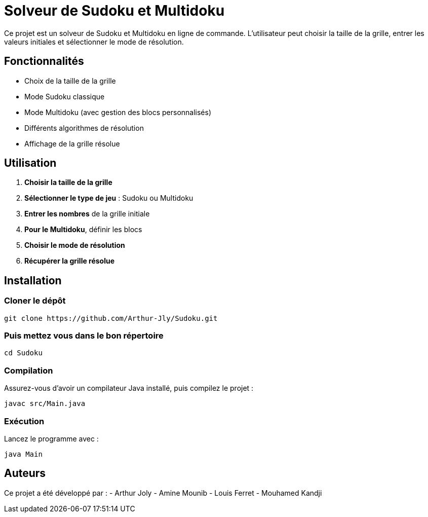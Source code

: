 = Solveur de Sudoku et Multidoku

Ce projet est un solveur de Sudoku et Multidoku en ligne de commande. L'utilisateur peut choisir la taille de la grille, entrer les valeurs initiales et sélectionner le mode de résolution.

== Fonctionnalités
- Choix de la taille de la grille
- Mode Sudoku classique
- Mode Multidoku (avec gestion des blocs personnalisés)
- Différents algorithmes de résolution
- Affichage de la grille résolue

== Utilisation
. **Choisir la taille de la grille**
. **Sélectionner le type de jeu** : Sudoku ou Multidoku
. **Entrer les nombres** de la grille initiale
. **Pour le Multidoku**, définir les blocs
. **Choisir le mode de résolution**
. **Récupérer la grille résolue**

== Installation

=== Cloner le dépôt
[source,sh]
----
git clone https://github.com/Arthur-Jly/Sudoku.git
----

=== Puis mettez vous dans le bon répertoire
[source,sh]
----
cd Sudoku
----

=== Compilation
Assurez-vous d'avoir un compilateur Java installé, puis compilez le projet :
[source,sh]
----
javac src/Main.java
----

=== Exécution
Lancez le programme avec :
[source,sh]
----
java Main
----

== Auteurs
Ce projet a été développé par :
- Arthur Joly
- Amine Mounib
- Louis Ferret
- Mouhamed Kandji

